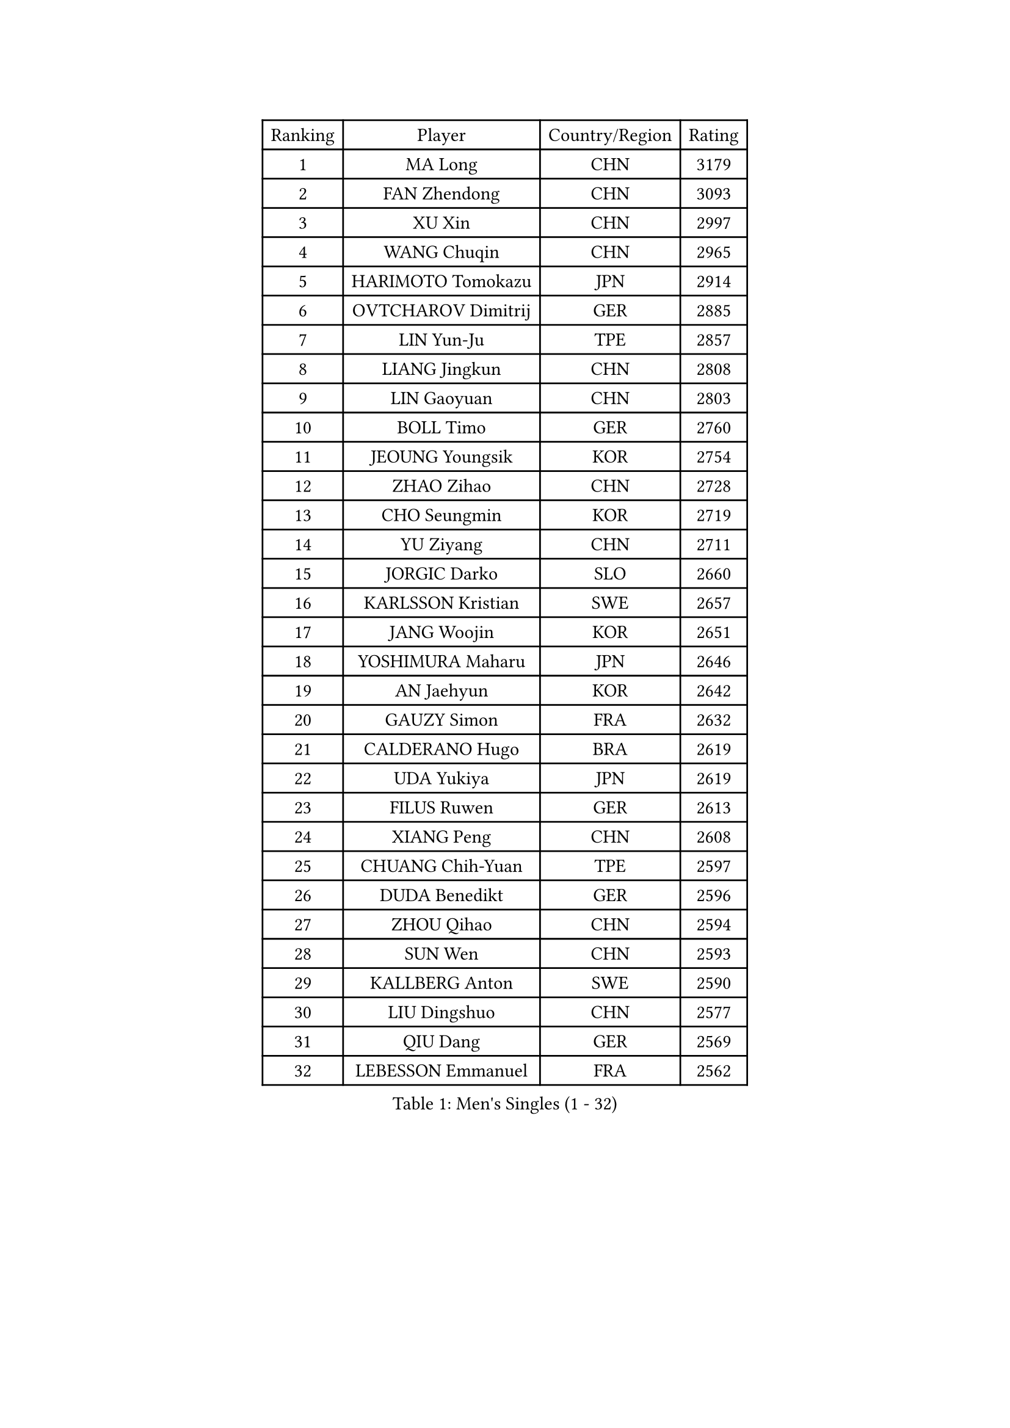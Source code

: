 
#set text(font: ("Courier New", "NSimSun"))
#figure(
  caption: "Men's Singles (1 - 32)",
    table(
      columns: 4,
      [Ranking], [Player], [Country/Region], [Rating],
      [1], [MA Long], [CHN], [3179],
      [2], [FAN Zhendong], [CHN], [3093],
      [3], [XU Xin], [CHN], [2997],
      [4], [WANG Chuqin], [CHN], [2965],
      [5], [HARIMOTO Tomokazu], [JPN], [2914],
      [6], [OVTCHAROV Dimitrij], [GER], [2885],
      [7], [LIN Yun-Ju], [TPE], [2857],
      [8], [LIANG Jingkun], [CHN], [2808],
      [9], [LIN Gaoyuan], [CHN], [2803],
      [10], [BOLL Timo], [GER], [2760],
      [11], [JEOUNG Youngsik], [KOR], [2754],
      [12], [ZHAO Zihao], [CHN], [2728],
      [13], [CHO Seungmin], [KOR], [2719],
      [14], [YU Ziyang], [CHN], [2711],
      [15], [JORGIC Darko], [SLO], [2660],
      [16], [KARLSSON Kristian], [SWE], [2657],
      [17], [JANG Woojin], [KOR], [2651],
      [18], [YOSHIMURA Maharu], [JPN], [2646],
      [19], [AN Jaehyun], [KOR], [2642],
      [20], [GAUZY Simon], [FRA], [2632],
      [21], [CALDERANO Hugo], [BRA], [2619],
      [22], [UDA Yukiya], [JPN], [2619],
      [23], [FILUS Ruwen], [GER], [2613],
      [24], [XIANG Peng], [CHN], [2608],
      [25], [CHUANG Chih-Yuan], [TPE], [2597],
      [26], [DUDA Benedikt], [GER], [2596],
      [27], [ZHOU Qihao], [CHN], [2594],
      [28], [SUN Wen], [CHN], [2593],
      [29], [KALLBERG Anton], [SWE], [2590],
      [30], [LIU Dingshuo], [CHN], [2577],
      [31], [QIU Dang], [GER], [2569],
      [32], [LEBESSON Emmanuel], [FRA], [2562],
    )
  )#pagebreak()

#set text(font: ("Courier New", "NSimSun"))
#figure(
  caption: "Men's Singles (33 - 64)",
    table(
      columns: 4,
      [Ranking], [Player], [Country/Region], [Rating],
      [33], [XUE Fei], [CHN], [2558],
      [34], [OIKAWA Mizuki], [JPN], [2556],
      [35], [FREITAS Marcos], [POR], [2555],
      [36], [PERSSON Jon], [SWE], [2544],
      [37], [ASSAR Omar], [EGY], [2539],
      [38], [#text(gray, "MIZUTANI Jun")], [JPN], [2536],
      [39], [ZHOU Kai], [CHN], [2533],
      [40], [#text(gray, "SAMSONOV Vladimir")], [BLR], [2529],
      [41], [ACHANTA Sharath Kamal], [IND], [2525],
      [42], [JIN Takuya], [JPN], [2524],
      [43], [XU Haidong], [CHN], [2521],
      [44], [CHO Daeseong], [KOR], [2514],
      [45], [GIONIS Panagiotis], [GRE], [2510],
      [46], [XU Yingbin], [CHN], [2507],
      [47], [PITCHFORD Liam], [ENG], [2505],
      [48], [MOREGARD Truls], [SWE], [2503],
      [49], [GNANASEKARAN Sathiyan], [IND], [2503],
      [50], [MORIZONO Masataka], [JPN], [2499],
      [51], [PARK Ganghyeon], [KOR], [2483],
      [52], [LEE Sang Su], [KOR], [2482],
      [53], [LIM Jonghoon], [KOR], [2476],
      [54], [DRINKHALL Paul], [ENG], [2475],
      [55], [TSUBOI Gustavo], [BRA], [2474],
      [56], [WANG Eugene], [CAN], [2472],
      [57], [DYJAS Jakub], [POL], [2472],
      [58], [NIWA Koki], [JPN], [2470],
      [59], [NIU Guankai], [CHN], [2468],
      [60], [GERASSIMENKO Kirill], [KAZ], [2467],
      [61], [TOGAMI Shunsuke], [JPN], [2466],
      [62], [FRANZISKA Patrick], [GER], [2463],
      [63], [MONTEIRO Joao], [POR], [2463],
      [64], [TOKIC Bojan], [SLO], [2460],
    )
  )#pagebreak()

#set text(font: ("Courier New", "NSimSun"))
#figure(
  caption: "Men's Singles (65 - 96)",
    table(
      columns: 4,
      [Ranking], [Player], [Country/Region], [Rating],
      [65], [UEDA Jin], [JPN], [2454],
      [66], [SKACHKOV Kirill], [RUS], [2452],
      [67], [SHIBAEV Alexander], [RUS], [2450],
      [68], [JANCARIK Lubomir], [CZE], [2450],
      [69], [CHEN Chien-An], [TPE], [2448],
      [70], [LIU Yebo], [CHN], [2442],
      [71], [WALTHER Ricardo], [GER], [2441],
      [72], [GERALDO Joao], [POR], [2439],
      [73], [PRYSHCHEPA Ievgen], [UKR], [2436],
      [74], [ORT Kilian], [GER], [2435],
      [75], [ALAMIYAN Noshad], [IRI], [2429],
      [76], [LEVENKO Andreas], [AUT], [2423],
      [77], [TANAKA Yuta], [JPN], [2423],
      [78], [CASSIN Alexandre], [FRA], [2422],
      [79], [YOSHIMURA Kazuhiro], [JPN], [2421],
      [80], [SZOCS Hunor], [ROU], [2417],
      [81], [HWANG Minha], [KOR], [2415],
      [82], [DESAI Harmeet], [IND], [2412],
      [83], [OLAH Benedek], [FIN], [2405],
      [84], [SAI Linwei], [CHN], [2404],
      [85], [LIND Anders], [DEN], [2404],
      [86], [MURAMATSU Yuto], [JPN], [2402],
      [87], [AN Ji Song], [PRK], [2397],
      [88], [ANTHONY Amalraj], [IND], [2392],
      [89], [ROBLES Alvaro], [ESP], [2391],
      [90], [BRODD Viktor], [SWE], [2391],
      [91], [MATSUDAIRA Kenji], [JPN], [2391],
      [92], [LAM Siu Hang], [HKG], [2387],
      [93], [WANG Yang], [SVK], [2387],
      [94], [SIDORENKO Vladimir], [RUS], [2379],
      [95], [POLANSKY Tomas], [CZE], [2377],
      [96], [BOBOCICA Mihai], [ITA], [2377],
    )
  )#pagebreak()

#set text(font: ("Courier New", "NSimSun"))
#figure(
  caption: "Men's Singles (97 - 128)",
    table(
      columns: 4,
      [Ranking], [Player], [Country/Region], [Rating],
      [97], [PARK Chan-Hyeok], [KOR], [2375],
      [98], [FALCK Mattias], [SWE], [2375],
      [99], [FENG Yi-Hsin], [TPE], [2374],
      [100], [JARVIS Tom], [ENG], [2372],
      [101], [WANG Wei], [ESP], [2372],
      [102], [STEGER Bastian], [GER], [2367],
      [103], [KIZUKURI Yuto], [JPN], [2365],
      [104], [MENGEL Steffen], [GER], [2365],
      [105], [FLORE Tristan], [FRA], [2365],
      [106], [WU Jiaji], [DOM], [2364],
      [107], [ARUNA Quadri], [NGR], [2363],
      [108], [#text(gray, "YOSHIDA Masaki")], [JPN], [2362],
      [109], [GARDOS Robert], [AUT], [2359],
      [110], [LIAO Cheng-Ting], [TPE], [2359],
      [111], [APOLONIA Tiago], [POR], [2358],
      [112], [ISHIY Vitor], [BRA], [2355],
      [113], [WONG Chun Ting], [HKG], [2352],
      [114], [GROTH Jonathan], [DEN], [2351],
      [115], [BADOWSKI Marek], [POL], [2350],
      [116], [CARVALHO Diogo], [POR], [2348],
      [117], [HABESOHN Daniel], [AUT], [2347],
      [118], [AKKUZU Can], [FRA], [2344],
      [119], [STOYANOV Niagol], [ITA], [2340],
      [120], [ZHANG Yudong], [CHN], [2340],
      [121], [SALIFOU Abdel-Kader], [BEN], [2339],
      [122], [KOU Lei], [UKR], [2337],
      [123], [KOJIC Frane], [CRO], [2337],
      [124], [SHINOZUKA Hiroto], [JPN], [2335],
      [125], [PENG Wang-Wei], [TPE], [2332],
      [126], [CIFUENTES Horacio], [ARG], [2332],
      [127], [KUMAR Nikhil], [USA], [2324],
      [128], [YUAN Licen], [CHN], [2323],
    )
  )
